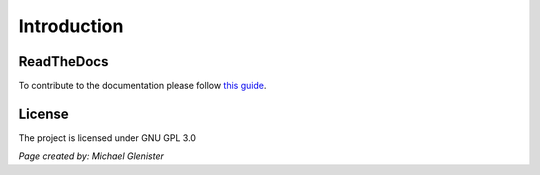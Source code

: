 Introduction
====================================

ReadTheDocs
---------------
To contribute to the documentation please follow `this guide`_. 

.. _this guide: https://docs.readthedocs.io/en/latest/getting_started.html

License
---------------

The project is licensed under GNU GPL 3.0


*Page created by: Michael Glenister*
